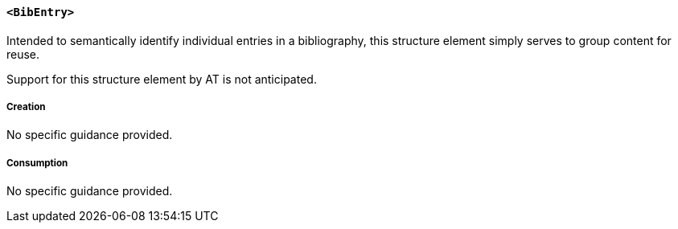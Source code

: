 [[SE_BibEntry]]
==== `<BibEntry>`

Intended to semantically identify individual entries in a bibliography, this structure element simply serves to group content for reuse.

Support for this structure element by AT is not anticipated.

===== Creation

No specific guidance provided.

===== Consumption

No specific guidance provided.
